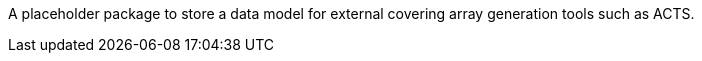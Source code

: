 A placeholder package to store a data model for external covering array generation tools such as ACTS.
